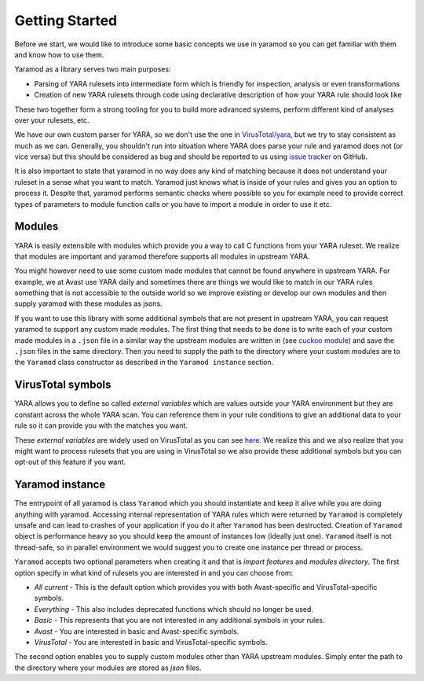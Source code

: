 ===============
Getting Started
===============

Before we start, we would like to introduce some basic concepts we use in yaramod so you can get familiar with them and know how to use them.

Yaramod as a library serves two main purposes:

* Parsing of YARA rulesets into intermediate form which is friendly for inspection, analysis or even transformations
* Creation of new YARA rulesets through code using declarative description of how your YARA rule should look like

These two together form a strong tooling for you to build more advanced systems, perform different kind of analyses over your rulesets, etc.

We have our own custom parser for YARA, so we don't use the one in `VirusTotal/yara <https://github.com/VirusTotal/yara>`_, but we try to stay consistent as much as
we can. Generally, you shouldn't run into situation where YARA does parse your rule and yaramod does not (or vice versa) but this should be considered as bug and should be reported
to us using `issue tracker <https://github.com/avast/yaramod/issues>`_ on GitHub.

It is also important to state that yaramod in no way does any kind of matching because it does not understand your ruleset in a sense what you want to match.
Yaramod just knows what is inside of your rules and gives you an option to process it. Despite that, yaramod performs semantic checks where possible so you
for example need to provide correct types of parameters to module function calls or you have to import a module in order to use it etc.

Modules
=======

YARA is easily extensible with modules which provide you a way to call C functions from your YARA ruleset. We realize that modules are important
and yaramod therefore supports all modules in upstream YARA. 

You might however need to use some custom made modules that cannot be found anywhere in upstream YARA.
For example, we at Avast use YARA daily and sometimes there are things we would like to match in our YARA rules something that is not accessible to the outside
world so we improve existing or develop our own modules and then supply yaramod with these modules as jsons.

If you want to use this library with some additional symbols that are not present in upstream YARA, you can request yaramod to support any custom made modules.
The first thing that needs to be done is to write each of your custom made modules in a ``.json`` file in a similar way the upstream modules are written in (see `cuckoo module <https://github.com/avast/yaramod/blob/master/modules/module_hash.json>`_)
and save the ``.json`` files in the same directory. Then you need to supply the path to the directory where your custom modules are to the ``Yaramod`` class constructor as described in the ``Yaramod instance`` section.

VirusTotal symbols
==================

YARA allows you to define so called *external variables* which are values outside your YARA environment but they are constant across the whole YARA scan. You can
reference them in your rule conditions to give an additional data to your rule so it can provide you with the matches you want.

These *external variables* are widely used on VirusTotal as you can see `here <https://www.virustotal.com/intelligence/help/malware-hunting/>`_. We realize this
and we also realize that you might want to process rulesets that you are using in VirusTotal so we also provide these additional symbols but you can opt-out of this
feature if you want.

Yaramod instance
================

The entrypoint of all yaramod is class ``Yaramod`` which you should instantiate and keep it alive while you are doing anything with yaramod. Accessing internal representation
of YARA rules which were returned by ``Yaramod`` is completely unsafe and can lead to crashes of your application if you do it after ``Yaramod`` has been destructed. Creation of ``Yaramod`` object
is performance heavy so you should keep the amount of instances low (ideally just one). ``Yaramod`` itself is not thread-safe, so in parallel environment we would suggest
you to create one instance per thread or process.

``Yaramod`` accepts two optional parameters when creating it and that is *import features* and *modules directory*. The first option specify in what kind of rulesets you are interested in and you can choose from:

* *All current* - This is the default option which provides you with both Avast-specific and VirusTotal-specific symbols.
* *Everything* - This also includes deprecated functions which should no longer be used.
* *Basic* - This represents that you are not interested in any additional symbols in your rules.
* *Avast* - You are interested in basic and Avast-specific symbols.
* *VirusTotal* - You are interested in basic and VirusTotal-specific symbols.

The second option enables you to supply custom modules other than YARA upstream modules. Simply enter the path to the directory where your modules are stored as `json` files.

